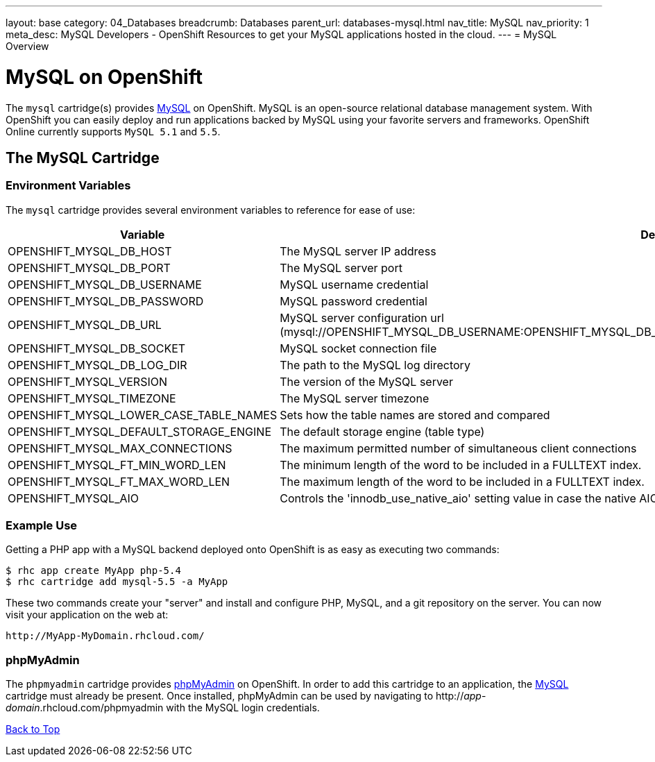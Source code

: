 ---
layout: base
category: 04_Databases
breadcrumb: Databases
parent_url: databases-mysql.html
nav_title: MySQL
nav_priority: 1
meta_desc: MySQL Developers - OpenShift Resources to get your MySQL applications hosted in the cloud.
---
= MySQL Overview

[[top]]
[float]
= MySQL on OpenShift
[.lead]
The `mysql` cartridge(s) provides link:http://www.mysql.com/[MySQL] on OpenShift. MySQL is an open-source relational database management system. With OpenShift you can easily deploy and run applications backed by MySQL using your favorite servers and frameworks. OpenShift Online currently supports `MySQL 5.1` and `5.5`.

== The MySQL Cartridge

=== Environment Variables
The `mysql` cartridge provides several environment variables to reference for ease of use:

[options="header"]
|===
|Variable |Description

|OPENSHIFT_MYSQL_DB_HOST
|The MySQL server IP address

|OPENSHIFT_MYSQL_DB_PORT
|The MySQL server port

|OPENSHIFT_MYSQL_DB_USERNAME
|MySQL username credential

|OPENSHIFT_MYSQL_DB_PASSWORD
|MySQL password credential

|OPENSHIFT_MYSQL_DB_URL
|MySQL server configuration url (mysql://OPENSHIFT_MYSQL_DB_USERNAME:OPENSHIFT_MYSQL_DB_PASSWORD@OPENSHIFT_MYSQL_DB_HOST:OPENSHIFT_MYSQL_DB_PORT) 

|OPENSHIFT_MYSQL_DB_SOCKET
|MySQL socket connection file

|OPENSHIFT_MYSQL_DB_LOG_DIR
|The path to the MySQL log directory

|OPENSHIFT_MYSQL_VERSION
|The version of the MySQL server

|OPENSHIFT_MYSQL_TIMEZONE
|The MySQL server timezone

|OPENSHIFT_MYSQL_LOWER_CASE_TABLE_NAMES
|Sets how the table names are stored and compared

|OPENSHIFT_MYSQL_DEFAULT_STORAGE_ENGINE
|The default storage engine (table type)

|OPENSHIFT_MYSQL_MAX_CONNECTIONS
|The maximum permitted number of simultaneous client connections

|OPENSHIFT_MYSQL_FT_MIN_WORD_LEN
|The minimum length of the word to be included in a FULLTEXT index.

|OPENSHIFT_MYSQL_FT_MAX_WORD_LEN
|The maximum length of the word to be included in a FULLTEXT index.

|OPENSHIFT_MYSQL_AIO
|Controls the 'innodb_use_native_aio' setting value in case the native AIO is broken. See http://help.directadmin.com/item.php?id=529
|===

=== Example Use

Getting a PHP app with a MySQL backend deployed onto OpenShift is as easy as executing two commands:

[source]
--
$ rhc app create MyApp php-5.4
$ rhc cartridge add mysql-5.5 -a MyApp
--

These two commands create your "server" and install and configure PHP, MySQL, and a git repository on the server. You can now visit your application on the web at:

[source]
--
http://MyApp-MyDomain.rhcloud.com/
--

[[phpmyadmin]]
=== phpMyAdmin
The `phpmyadmin` cartridge provides http://www.phpmyadmin.net[phpMyAdmin] on OpenShift. In order to add this cartridge to an application, the link:#top[MySQL] cartridge must already be present. Once installed, phpMyAdmin can be used by navigating to http://_app_-_domain_.rhcloud.com/phpmyadmin with the MySQL login credentials.

link:#top[Back to Top]
